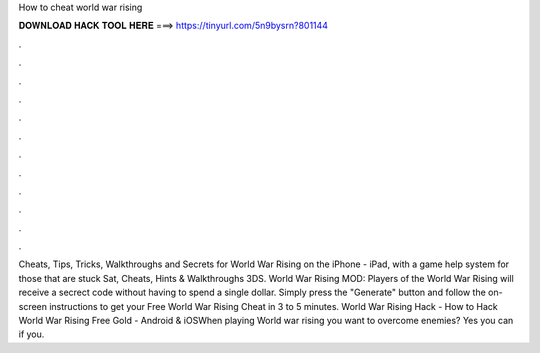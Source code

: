 How to cheat world war rising

𝐃𝐎𝐖𝐍𝐋𝐎𝐀𝐃 𝐇𝐀𝐂𝐊 𝐓𝐎𝐎𝐋 𝐇𝐄𝐑𝐄 ===> https://tinyurl.com/5n9bysrn?801144

.

.

.

.

.

.

.

.

.

.

.

.

Cheats, Tips, Tricks, Walkthroughs and Secrets for World War Rising on the iPhone - iPad, with a game help system for those that are stuck Sat, Cheats, Hints & Walkthroughs 3DS. World War Rising MOD:  Players of the World War Rising will receive a secrect code without having to spend a single dollar. Simply press the "Generate" button and follow the on-screen instructions to get your Free World War Rising Cheat in 3 to 5 minutes. World War Rising Hack - How to Hack World War Rising Free Gold - Android & iOSWhen playing World war rising you want to overcome enemies? Yes you can if you.